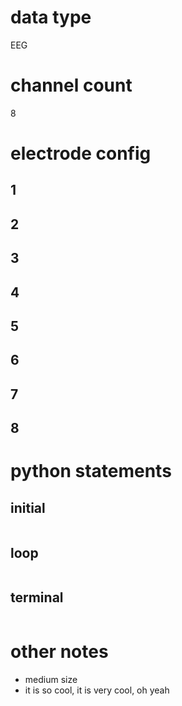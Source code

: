 * data type
  EEG
* channel count
  8
* electrode config
** 1
** 2
** 3
** 4
** 5
** 6
** 7
** 8  
* python statements 
** initial
#+BEGIN_SRC python  
#+END_SRC       
** loop
#+BEGIN_SRC python  
#+END_SRC       
** terminal
#+BEGIN_SRC python  
#+END_SRC       

* other notes
  - medium size
  - it is so cool, it is very cool, oh yeah
